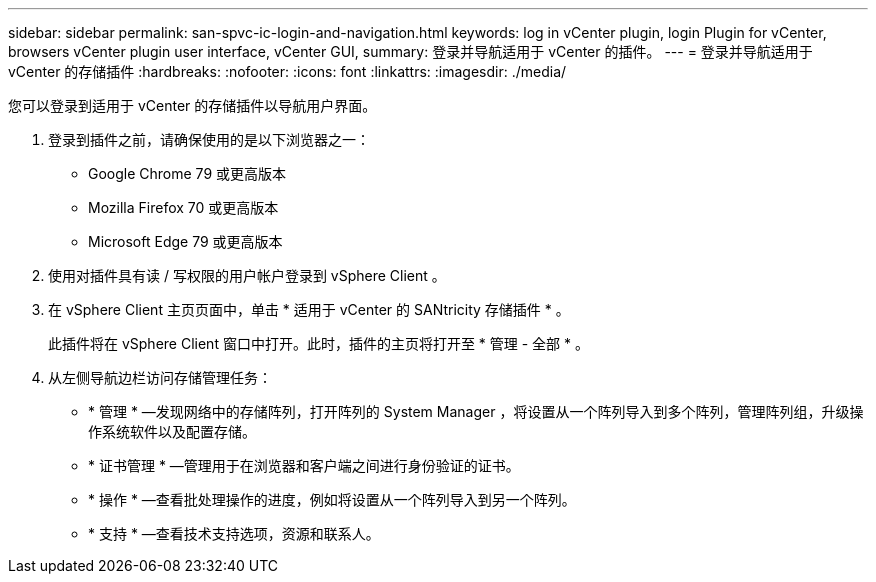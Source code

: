 ---
sidebar: sidebar 
permalink: san-spvc-ic-login-and-navigation.html 
keywords: log in vCenter plugin, login Plugin for vCenter, browsers vCenter plugin user interface, vCenter GUI, 
summary: 登录并导航适用于 vCenter 的插件。 
---
= 登录并导航适用于 vCenter 的存储插件
:hardbreaks:
:nofooter: 
:icons: font
:linkattrs: 
:imagesdir: ./media/


[role="lead"]
您可以登录到适用于 vCenter 的存储插件以导航用户界面。

. 登录到插件之前，请确保使用的是以下浏览器之一：
+
** Google Chrome 79 或更高版本
** Mozilla Firefox 70 或更高版本
** Microsoft Edge 79 或更高版本


. 使用对插件具有读 / 写权限的用户帐户登录到 vSphere Client 。
. 在 vSphere Client 主页页面中，单击 * 适用于 vCenter 的 SANtricity 存储插件 * 。
+
此插件将在 vSphere Client 窗口中打开。此时，插件的主页将打开至 * 管理 - 全部 * 。

. 从左侧导航边栏访问存储管理任务：
+
** * 管理 * —发现网络中的存储阵列，打开阵列的 System Manager ，将设置从一个阵列导入到多个阵列，管理阵列组，升级操作系统软件以及配置存储。
** * 证书管理 * —管理用于在浏览器和客户端之间进行身份验证的证书。
** * 操作 * —查看批处理操作的进度，例如将设置从一个阵列导入到另一个阵列。
** * 支持 * —查看技术支持选项，资源和联系人。



